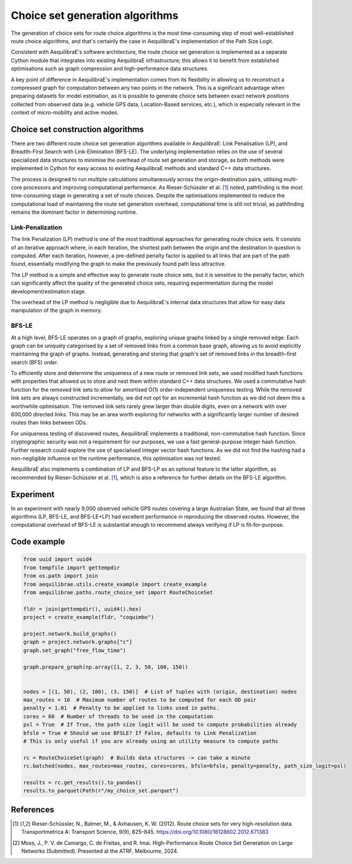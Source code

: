 Choice set generation algorithms
================================

The generation of choice sets for route choice algorithms is the most time-consuming step of most well-established
route choice algorithms, and that's certainly the case in AequilibraE's implementation of the Path Size Logit.

Consistent with AequilibraE's software architecture, the route choice set generation is implemented as a separate
Cython module that integrates into existing AequilibraE infrastructure; this allows it to benefit from established
optimisations such as graph compression and high-performance data structures.

A key point of difference in AequilibraE's implementation comes from its flexibility in allowing us to reconstruct
a compressed graph for computation between any two points in the network. This is a significant advantage when
preparing datasets for model estimation, as it is possible to generate choice sets between exact network positions
collected from observed data (e.g. vehicle GPS data, Location-Based services, etc.), which is especially relevant in
the context of micro-mobility and active modes.

Choice set construction algorithms
----------------------------------

There are two different route choice set generation algorithms available in AequilibraE: Link Penalisation (LP),
and Breadth-First Search with Link-Elimination (BFS-LE). The underlying implementation relies on the use of
several specialized data structures to minimise the overhead of route set generation and storage, as both methods
were implemented in Cython for easy access to existing AequilibraE methods and standard C++ data structures.

The process is designed to run multiple calculations simultaneously across the origin-destination pairs, utilising
multi-core processors and improving computational performance. As Rieser-Schüssler et al. [1]_ noted, pathfinding is
the most time-consuming stage in generating a set of route choices. Despite the optimisations implemented to reduce the
computational load of maintaining the route set generation overhead, computational time is still not trivial, as
pathfinding remains the dominant factor in determining runtime.

Link-Penalization
~~~~~~~~~~~~~~~~~

The link Penalization (LP) method is one of the most traditional approaches for generating route choice sets. It
consists of an iterative approach where, in each iteration, the shortest path between the origin and the destination
in question is computed. After each iteration, however, a pre-defined penalty factor is applied to all links that are
part of the path found, essentially modifying the graph to make the previously found path less attractive.

The LP method is a simple and effective way to generate route choice sets, but it is sensitive to the penalty factor,
which can significantly affect the quality of the generated choice sets, requiring experimentation during the model
development/estimation stage.

The overhead of the LP method is negligible due to AequilibraE's internal data structures that allow for easy
data manipulation of the graph in memory.


BFS-LE
~~~~~~

At a high level, BFS-LE operates on a graph of graphs, exploring unique graphs linked by a single removed edge.
Each graph can be uniquely categorised by a set of removed links from a common base graph, allowing us to avoid
explicitly maintaining the graph of graphs. Instead, generating and storing that graph's set of removed links in the
breadth-first search (BFS) order.

To efficiently store and determine the uniqueness of a new route or removed link sets, we used modified hash functions
with properties that allowed us to store and nest them within standard C++ data structures. We used a commutative hash
function for the removed link sets to allow for amortised O(1) order-independent uniqueness testing. While the removed
link sets are always constructed incrementally, we did not opt for an incremental hash function as we did not deem this
a worthwhile optimisation. The removed link sets rarely grew larger than double digits, even on a network with over
600,000 directed links. This may be an area worth exploring for networks with a significantly larger number of desired
routes than links between ODs.

For uniqueness testing of discovered routes, AequilibraE implements a traditional, non-commutative hash function.
Since cryptographic security was not a requirement for our purposes, we use a fast general-purpose integer hash function.
Further research could explore the use of specialised integer vector hash functions. As we did not find the hashing
had a non-negligible influence on the runtime performance, this optimisation was not tested.

AequilibraE also implements a combination of LP and BFS-LP as an optional feature to the latter algorithm, as
recommended by Rieser-Schüssler et al. [1]_, which is also a reference for further details on the BFS-LE algorithm.

Experiment
----------

In an experiment with nearly 9,000 observed vehicle GPS routes covering a large Australian State, we found that
all three algorithms (LP, BFS-LE, and BFS-LE+LP) had excellent performance in reproducing the observed routes. However,
the computational overhead of BFS-LE is substantial enough to recommend always verifying if LP is fit-for-purpose.

.. image:: ../../images/route_choice_sets.png
   :width: 600
   :align: center
   :alt: Choice set comparison

Code example
------------

.. code:: python

   from uuid import uuid4
   from tempfile import gettempdir
   from os.path import join
   from aequilibrae.utils.create_example import create_example
   from aequilibrae.paths.route_choice_set import RouteChoiceSet

   fldr = join(gettempdir(), uuid4().hex)
   project = create_example(fldr, "coquimbo")

   project.network.build_graphs()
   graph = project.network.graphs["c"]
   graph.set_graph("free_flow_time")

   graph.prepare_graph(np.array([1, 2, 3, 50, 100, 150))


   nodes = [(1, 50), (2, 100), (3, 150)]  # List of tuples with (origin, destination) nodes
   max_routes = 10  # Maximum number of routes to be computed for each OD pair
   penalty = 1.01  # Penalty to be applied to links used in paths.
   cores = 60  # Number of threads to be used in the computation
   psl = True  # If True, the path size logit will be used to compute probabilities already
   bfsle = True # Should we use BFSLE? If False, defaults to Link Penalization
   # This is only useful if you are already using an utility measure to compute paths

   rc = RouteChoiceSet(graph)  # Builds data structures -> can take a minute
   rc.batched(nodes, max_routes=max_routes, cores=cores, bfsle=bfsle, penalty=penalty, path_size_logit=psl)

   results = rc.get_results().to_pandas()
   results.to_parquet(Path(r"/my_choice_set.parquet")

References
----------

.. [1] Rieser-Schüssler, N., Balmer, M., & Axhausen, K. W. (2012). Route choice sets for very high-resolution data.
       Transportmetrica A: Transport Science, 9(9), 825–845.
       https://doi.org/10.1080/18128602.2012.671383

.. [2] Moss, J., P. V. de Camargo, C. de Freitas, and R. Imai. High-Performance Route Choice Set Generation on
       Large Networks (Submitted). Presented at the ATRF, Melbourne, 2024.
